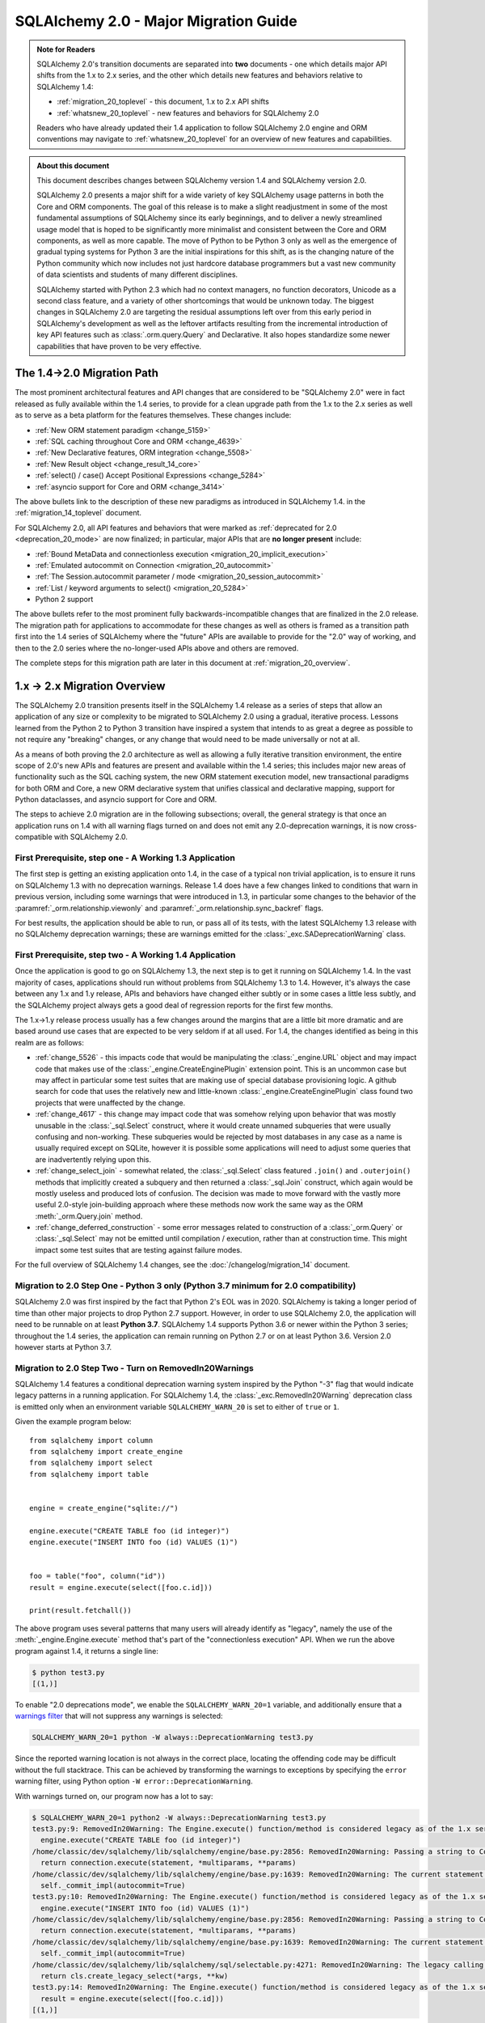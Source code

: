 .. _migration_20_toplevel:

======================================
SQLAlchemy 2.0 - Major Migration Guide
======================================

.. admonition:: Note for Readers

    SQLAlchemy 2.0's transition documents are separated into **two**
    documents - one which details major API shifts from the 1.x to 2.x
    series, and the other which details new features and behaviors relative
    to SQLAlchemy 1.4:

    * :ref:`migration_20_toplevel` - this document, 1.x to 2.x API shifts
    * :ref:`whatsnew_20_toplevel` - new features and behaviors for SQLAlchemy 2.0

    Readers who have already updated their 1.4 application to follow
    SQLAlchemy 2.0 engine and ORM conventions may navigate to
    :ref:`whatsnew_20_toplevel` for an overview of new features and
    capabilities.

.. admonition:: About this document

    This document describes changes between SQLAlchemy version 1.4
    and SQLAlchemy version 2.0.

    SQLAlchemy 2.0 presents a major shift for a wide variety of key
    SQLAlchemy usage patterns in both the Core and ORM components.   The goal
    of this release is to make a slight readjustment in some of the most
    fundamental assumptions of SQLAlchemy since its early beginnings, and to
    deliver a newly streamlined usage model that is hoped to be significantly
    more minimalist and consistent between the Core and ORM components, as well
    as more capable.   The move of Python to be Python 3 only as well as the
    emergence of gradual typing systems for Python 3 are the initial
    inspirations for this shift, as is the changing nature of the Python
    community which now includes not just hardcore database programmers but a
    vast new community of data scientists and students of many different
    disciplines.

    SQLAlchemy started with Python 2.3 which had no context managers, no
    function decorators, Unicode as a second class feature, and a variety of
    other shortcomings that would be unknown today.  The biggest changes in
    SQLAlchemy 2.0 are targeting the residual assumptions left over from this
    early period in SQLAlchemy's development as well as the leftover artifacts
    resulting from the incremental  introduction of key API features such as
    :class:`.orm.query.Query`  and Declarative. It also hopes standardize some
    newer capabilities that have proven to be very effective.

The 1.4->2.0 Migration Path
---------------------------

The most prominent architectural features and API changes that are considered
to be "SQLAlchemy 2.0" were in fact released as fully available within the 1.4
series, to provide for a clean upgrade path from the 1.x to the 2.x series
as well as to serve as a beta platform for the features themselves.  These
changes include:

* :ref:`New ORM statement paradigm <change_5159>`
* :ref:`SQL caching throughout Core and ORM <change_4639>`
* :ref:`New Declarative features, ORM integration <change_5508>`
* :ref:`New Result object <change_result_14_core>`
* :ref:`select() / case() Accept Positional Expressions <change_5284>`
* :ref:`asyncio support for Core and ORM <change_3414>`

The above bullets link to the description of these new paradigms as introduced
in SQLAlchemy 1.4. in the :ref:`migration_14_toplevel` document.

For SQLAlchemy 2.0, all API features and behaviors
that were marked as :ref:`deprecated for 2.0 <deprecation_20_mode>` are
now finalized; in particular, major APIs that are **no longer present**
include:

* :ref:`Bound MetaData and connectionless execution <migration_20_implicit_execution>`
* :ref:`Emulated autocommit on Connection <migration_20_autocommit>`
* :ref:`The Session.autocommit parameter / mode <migration_20_session_autocommit>`
* :ref:`List / keyword arguments to select() <migration_20_5284>`
* Python 2 support

The above bullets refer to the most prominent fully backwards-incompatible
changes that are finalized in the 2.0 release. The migration path for
applications to accommodate for these changes as well as others is framed as
a transition path first into the 1.4 series of SQLAlchemy where the "future"
APIs are available to provide for the "2.0" way of working, and then to the
2.0 series where the no-longer-used APIs above and others are removed.

The complete steps for this migration path are later in this document at
:ref:`migration_20_overview`.


.. _migration_20_overview:

1.x -> 2.x Migration Overview
-----------------------------

The SQLAlchemy 2.0 transition presents itself in the SQLAlchemy 1.4 release as
a series of steps that allow an application of any size or complexity to be
migrated to SQLAlchemy 2.0 using a gradual, iterative process.  Lessons learned
from the Python 2 to Python 3 transition have inspired a system that intends to
as great a degree as possible to not require any "breaking" changes, or any
change that would need to be made universally or not at all.

As a means of both proving the 2.0 architecture as well as allowing a fully
iterative transition environment, the entire scope of 2.0's new APIs and
features are present and available within the 1.4 series; this includes
major new areas of functionality such as the SQL caching system, the new ORM
statement execution model, new transactional paradigms for both ORM and Core, a
new ORM declarative system that unifies classical and declarative mapping,
support for Python dataclasses, and asyncio support for Core and ORM.

The steps to achieve 2.0 migration are in the following subsections; overall,
the general strategy is that once an application runs on 1.4 with all
warning flags turned on and does not emit any 2.0-deprecation warnings, it is
now cross-compatible with SQLAlchemy 2.0.


First Prerequisite, step one - A Working 1.3 Application
~~~~~~~~~~~~~~~~~~~~~~~~~~~~~~~~~~~~~~~~~~~~~~~~~~~~~~~~~

The first step is getting an existing application onto 1.4, in the case of
a typical non trivial application, is to ensure it runs on SQLAlchemy 1.3 with
no deprecation warnings.   Release 1.4 does have a few changes linked to
conditions that warn in previous version, including some warnings that were
introduced in 1.3, in particular some changes to the behavior of the
:paramref:`_orm.relationship.viewonly` and
:paramref:`_orm.relationship.sync_backref` flags.

For best results, the application should be able to run, or pass all of its
tests, with the latest SQLAlchemy 1.3 release with no SQLAlchemy deprecation
warnings; these are warnings emitted for the :class:`_exc.SADeprecationWarning`
class.

First Prerequisite, step two - A Working 1.4 Application
~~~~~~~~~~~~~~~~~~~~~~~~~~~~~~~~~~~~~~~~~~~~~~~~~~~~~~~~

Once the application is good to go on SQLAlchemy 1.3, the next step is to get
it running on SQLAlchemy 1.4.  In the vast majority of cases, applications
should run without problems from SQLAlchemy 1.3 to 1.4.   However, it's always
the case between any 1.x and 1.y release, APIs and behaviors have changed
either subtly or in some cases a little less subtly, and the SQLAlchemy
project always gets a good deal of regression reports for the first few
months.

The 1.x->1.y release process usually has a few changes around the margins
that are a little bit more dramatic and are based around use cases that are
expected to be very seldom if at all used.   For 1.4, the changes identified
as being in this realm are as follows:

* :ref:`change_5526` - this impacts code that would be manipulating the
  :class:`_engine.URL` object and may impact code that makes use of the
  :class:`_engine.CreateEnginePlugin` extension point.   This is an uncommon
  case but may affect in particular some test suites that are making use of
  special database provisioning logic.   A github search for code that uses
  the relatively new and little-known :class:`_engine.CreateEnginePlugin`
  class found two projects that were unaffected by the change.

* :ref:`change_4617` - this change may impact code that was somehow relying
  upon behavior that was mostly unusable in the :class:`_sql.Select` construct,
  where it would create unnamed subqueries that were usually confusing and
  non-working.  These subqueries would be rejected by most databases in any
  case as a name is usually required except on SQLite, however it is possible
  some applications will need to adjust some queries that are inadvertently
  relying upon this.

* :ref:`change_select_join` - somewhat related, the :class:`_sql.Select` class
  featured ``.join()`` and ``.outerjoin()`` methods that implicitly created a
  subquery and then returned a :class:`_sql.Join` construct, which again would
  be mostly useless and produced lots of confusion.  The decision was made to
  move forward with the vastly more useful 2.0-style join-building approach
  where these methods now work the same way as the ORM :meth:`_orm.Query.join`
  method.

* :ref:`change_deferred_construction` - some error messages related to
  construction of a :class:`_orm.Query` or :class:`_sql.Select` may not be
  emitted until compilation / execution, rather than at construction time.
  This might impact some test suites that are testing against failure modes.

For the full overview of SQLAlchemy 1.4 changes, see the
:doc:`/changelog/migration_14` document.

Migration to 2.0 Step One - Python 3 only (Python 3.7 minimum for 2.0 compatibility)
~~~~~~~~~~~~~~~~~~~~~~~~~~~~~~~~~~~~~~~~~~~~~~~~~~~~~~~~~~~~~~~~~~~~~~~~~~~~~~~~~~~~

SQLAlchemy 2.0 was first inspired by the fact that Python 2's EOL was in 2020.
SQLAlchemy is taking a longer period of time than other major projects to drop
Python 2.7 support. However, in order to use SQLAlchemy 2.0, the application
will need to be runnable on at least **Python 3.7**. SQLAlchemy 1.4 supports
Python 3.6 or newer within the Python 3 series; throughout the 1.4 series, the
application can remain running on Python 2.7 or on at least Python 3.6. Version
2.0 however starts at Python 3.7.

.. _migration_20_deprecations_mode:

Migration to 2.0 Step Two - Turn on RemovedIn20Warnings
~~~~~~~~~~~~~~~~~~~~~~~~~~~~~~~~~~~~~~~~~~~~~~~~~~~~~~~

SQLAlchemy 1.4 features a conditional deprecation warning system inspired
by the Python "-3" flag that would indicate legacy patterns in a running
application.   For SQLAlchemy 1.4, the :class:`_exc.RemovedIn20Warning`
deprecation class is emitted only when an environment variable
``SQLALCHEMY_WARN_20`` is set to either of ``true`` or ``1``.

Given the example program below::

    from sqlalchemy import column
    from sqlalchemy import create_engine
    from sqlalchemy import select
    from sqlalchemy import table


    engine = create_engine("sqlite://")

    engine.execute("CREATE TABLE foo (id integer)")
    engine.execute("INSERT INTO foo (id) VALUES (1)")


    foo = table("foo", column("id"))
    result = engine.execute(select([foo.c.id]))

    print(result.fetchall())

The above program uses several patterns that many users will already identify
as "legacy", namely the use of the :meth:`_engine.Engine.execute` method
that's part of the "connectionless execution" API.  When we run the above
program against 1.4, it returns a single line:

.. sourcecode:: text

  $ python test3.py
  [(1,)]

To enable "2.0 deprecations mode", we enable the ``SQLALCHEMY_WARN_20=1``
variable, and additionally ensure that a `warnings filter`_ that will not
suppress any warnings is selected:

.. sourcecode:: text

    SQLALCHEMY_WARN_20=1 python -W always::DeprecationWarning test3.py

Since the reported warning location is not always in the correct place, locating
the offending code may be difficult without the full stacktrace. This can be achieved
by transforming the warnings to exceptions by specifying the ``error`` warning filter,
using Python option ``-W error::DeprecationWarning``.

.. _warnings filter: https://docs.python.org/3/library/warnings.html#the-warnings-filter

With warnings turned on, our program now has a lot to say:

.. sourcecode:: text

  $ SQLALCHEMY_WARN_20=1 python2 -W always::DeprecationWarning test3.py
  test3.py:9: RemovedIn20Warning: The Engine.execute() function/method is considered legacy as of the 1.x series of SQLAlchemy and will be removed in 2.0. All statement execution in SQLAlchemy 2.0 is performed by the Connection.execute() method of Connection, or in the ORM by the Session.execute() method of Session. (Background on SQLAlchemy 2.0 at: https://sqlalche.me/e/b8d9) (Background on SQLAlchemy 2.0 at: https://sqlalche.me/e/b8d9)
    engine.execute("CREATE TABLE foo (id integer)")
  /home/classic/dev/sqlalchemy/lib/sqlalchemy/engine/base.py:2856: RemovedIn20Warning: Passing a string to Connection.execute() is deprecated and will be removed in version 2.0.  Use the text() construct, or the Connection.exec_driver_sql() method to invoke a driver-level SQL string. (Background on SQLAlchemy 2.0 at: https://sqlalche.me/e/b8d9)
    return connection.execute(statement, *multiparams, **params)
  /home/classic/dev/sqlalchemy/lib/sqlalchemy/engine/base.py:1639: RemovedIn20Warning: The current statement is being autocommitted using implicit autocommit.Implicit autocommit will be removed in SQLAlchemy 2.0.   Use the .begin() method of Engine or Connection in order to use an explicit transaction for DML and DDL statements. (Background on SQLAlchemy 2.0 at: https://sqlalche.me/e/b8d9)
    self._commit_impl(autocommit=True)
  test3.py:10: RemovedIn20Warning: The Engine.execute() function/method is considered legacy as of the 1.x series of SQLAlchemy and will be removed in 2.0. All statement execution in SQLAlchemy 2.0 is performed by the Connection.execute() method of Connection, or in the ORM by the Session.execute() method of Session. (Background on SQLAlchemy 2.0 at: https://sqlalche.me/e/b8d9) (Background on SQLAlchemy 2.0 at: https://sqlalche.me/e/b8d9)
    engine.execute("INSERT INTO foo (id) VALUES (1)")
  /home/classic/dev/sqlalchemy/lib/sqlalchemy/engine/base.py:2856: RemovedIn20Warning: Passing a string to Connection.execute() is deprecated and will be removed in version 2.0.  Use the text() construct, or the Connection.exec_driver_sql() method to invoke a driver-level SQL string. (Background on SQLAlchemy 2.0 at: https://sqlalche.me/e/b8d9)
    return connection.execute(statement, *multiparams, **params)
  /home/classic/dev/sqlalchemy/lib/sqlalchemy/engine/base.py:1639: RemovedIn20Warning: The current statement is being autocommitted using implicit autocommit.Implicit autocommit will be removed in SQLAlchemy 2.0.   Use the .begin() method of Engine or Connection in order to use an explicit transaction for DML and DDL statements. (Background on SQLAlchemy 2.0 at: https://sqlalche.me/e/b8d9)
    self._commit_impl(autocommit=True)
  /home/classic/dev/sqlalchemy/lib/sqlalchemy/sql/selectable.py:4271: RemovedIn20Warning: The legacy calling style of select() is deprecated and will be removed in SQLAlchemy 2.0.  Please use the new calling style described at select(). (Background on SQLAlchemy 2.0 at: https://sqlalche.me/e/b8d9) (Background on SQLAlchemy 2.0 at: https://sqlalche.me/e/b8d9)
    return cls.create_legacy_select(*args, **kw)
  test3.py:14: RemovedIn20Warning: The Engine.execute() function/method is considered legacy as of the 1.x series of SQLAlchemy and will be removed in 2.0. All statement execution in SQLAlchemy 2.0 is performed by the Connection.execute() method of Connection, or in the ORM by the Session.execute() method of Session. (Background on SQLAlchemy 2.0 at: https://sqlalche.me/e/b8d9) (Background on SQLAlchemy 2.0 at: https://sqlalche.me/e/b8d9)
    result = engine.execute(select([foo.c.id]))
  [(1,)]

With the above guidance, we can migrate our program to use 2.0 styles, and
as a bonus our program is much clearer::

    from sqlalchemy import column
    from sqlalchemy import create_engine
    from sqlalchemy import select
    from sqlalchemy import table
    from sqlalchemy import text


    engine = create_engine("sqlite://")

    # don't rely on autocommit for DML and DDL
    with engine.begin() as connection:
        # use connection.execute(), not engine.execute()
        # use the text() construct to execute textual SQL
        connection.execute(text("CREATE TABLE foo (id integer)"))
        connection.execute(text("INSERT INTO foo (id) VALUES (1)"))


    foo = table("foo", column("id"))

    with engine.connect() as connection:
        # use connection.execute(), not engine.execute()
        # select() now accepts column / table expressions positionally
        result = connection.execute(select(foo.c.id))

    print(result.fetchall())

The goal of "2.0 deprecations mode" is that a program which runs with no
:class:`_exc.RemovedIn20Warning` warnings with "2.0 deprecations mode" turned
on is then ready to run in SQLAlchemy 2.0.


Migration to 2.0 Step Three - Resolve all RemovedIn20Warnings
~~~~~~~~~~~~~~~~~~~~~~~~~~~~~~~~~~~~~~~~~~~~~~~~~~~~~~~~~~~~~~

Code can be developed iteratively to resolve these warnings.  Within
the SQLAlchemy project itself, the approach taken is as follows:

1. enable the ``SQLALCHEMY_WARN_20=1`` environment variable in the test suite,
   for SQLAlchemy this is in the tox.ini file

2. Within the setup for the test suite, set up a series of warnings filters
   that will select for particular subsets of warnings to either raise an
   exception, or to be ignored (or logged).   Work with just one subgroup of warnings
   at a time.  Below, a warnings filter is configured for an application where
   the change to the Core level ``.execute()`` calls will be needed in order
   for all tests to pass, but all other 2.0-style warnings will be suppressed:

   .. sourcecode::

        import warnings
        from sqlalchemy import exc

        # for warnings not included in regex-based filter below, just log
        warnings.filterwarnings("always", category=exc.RemovedIn20Warning)

        # for warnings related to execute() / scalar(), raise
        for msg in [
            r"The (?:Executable|Engine)\.(?:execute|scalar)\(\) function",
            r"The current statement is being autocommitted using implicit autocommit,",
            r"The connection.execute\(\) method in SQLAlchemy 2.0 will accept "
            "parameters as a single dictionary or a single sequence of "
            "dictionaries only.",
            r"The Connection.connect\(\) function/method is considered legacy",
            r".*DefaultGenerator.execute\(\)",
        ]:
            warnings.filterwarnings(
                "error",
                message=msg,
                category=exc.RemovedIn20Warning,
            )

3. As each sub-category of warnings are resolved in the application, new
   warnings that are caught by the "always" filter can be added to the list
   of "errors" to be resolved.

4. Once no more warnings are emitted, the filter can be removed.

Migration to 2.0 Step Four - Use the ``future`` flag on Engine
~~~~~~~~~~~~~~~~~~~~~~~~~~~~~~~~~~~~~~~~~~~~~~~~~~~~~~~~~~~~~~

The :class:`_engine.Engine` object features an updated
transaction-level API in version 2.0.  In 1.4, this new API is available
by passing the flag ``future=True`` to the :func:`_sa.create_engine`
function.

When the :paramref:`_sa.create_engine.future` flag is used, the :class:`_engine.Engine`
and :class:`_engine.Connection` objects support the 2.0 API fully and not at all
any legacy features, including the new argument format for :meth:`_engine.Connection.execute`,
the removal of "implicit autocommit", string statements require the
:func:`_sql.text` construct unless the :meth:`_engine.Connection.exec_driver_sql`
method is used, and connectionless execution from the :class:`_engine.Engine`
is removed.

If all :class:`_exc.RemovedIn20Warning` warnings have been resolved regarding
use of the :class:`_engine.Engine` and :class:`_engine.Connection`, then the
:paramref:`_sa.create_engine.future` flag may be enabled and there should be
no errors raised.

The new engine is described at :class:`_engine.Engine` which delivers a new
:class:`_engine.Connection` object.    In addition to the above changes, the,
:class:`_engine.Connection` object features
:meth:`_engine.Connection.commit` and
:meth:`_engine.Connection.rollback` methods, to support the new
"commit-as-you-go" mode of operation::


    from sqlalchemy import create_engine

    engine = create_engine("postgresql+psycopg2:///")

    with engine.connect() as conn:
        conn.execute(text("insert into table (x) values (:some_x)"), {"some_x": 10})

        conn.commit()  # commit as you go

Migration to 2.0 Step Five - Use the ``future`` flag on Session
~~~~~~~~~~~~~~~~~~~~~~~~~~~~~~~~~~~~~~~~~~~~~~~~~~~~~~~~~~~~~~~

The :class:`_orm.Session` object also features an updated transaction/connection
level API in version 2.0.  This API is available in 1.4 using the
:paramref:`_orm.Session.future` flag on :class:`_orm.Session` or on
:class:`_orm.sessionmaker`.

The :class:`_orm.Session` object supports "future" mode in place, and involves
these changes:

1. The :class:`_orm.Session` no longer supports "bound metadata" when it
   resolves the engine to be used for connectivity.   This means that an
   :class:`_engine.Engine` object **must** be passed to the constructor (this
   may be either a legacy or future style object).

2. The :paramref:`_orm.Session.begin.subtransactions` flag is no longer
   supported.

3. The :meth:`_orm.Session.commit` method always emits a COMMIT to the database,
   rather than attempting to reconcile "subtransactions".

4. The :meth:`_orm.Session.rollback` method always rolls back the full
   stack of transactions at once, rather than attempting to keep
   "subtransactions" in place.


The :class:`_orm.Session` also supports more flexible creational patterns
in 1.4 which are now closely matched to the patterns used by the
:class:`_engine.Connection` object.   Highlights include that the
:class:`_orm.Session` may be used as a context manager::

    from sqlalchemy.orm import Session

    with Session(engine) as session:
        session.add(MyObject())
        session.commit()

In addition, the :class:`_orm.sessionmaker` object supports a
:meth:`_orm.sessionmaker.begin` context manager that will create a
:class:`_orm.Session` and begin /commit a transaction in one block::

    from sqlalchemy.orm import sessionmaker

    Session = sessionmaker(engine)

    with Session.begin() as session:
        session.add(MyObject())

See the section :ref:`orm_session_vs_engine` for a comparison of
:class:`_orm.Session` creational patterns compared to those of
:class:`_engine.Connection`.

Once the application passes all tests/ runs with ``SQLALCHEMY_WARN_20=1``
and all ``exc.RemovedIn20Warning`` occurrences set to raise an error,
**the application is ready!**.

The sections that follow will detail the specific changes to make for all
major API modifications.

.. _migration_20_step_six:

Migration to 2.0 Step Six - Add ``__allow_unmapped__`` to explicitly typed ORM models
~~~~~~~~~~~~~~~~~~~~~~~~~~~~~~~~~~~~~~~~~~~~~~~~~~~~~~~~~~~~~~~~~~~~~~~~~~~~~~~~~~~~~

SQLAlchemy 2.0 has new support for runtime interpretation of :pep:`484` typing annotations
on ORM models.   A requirement of these annotations is that they must make use
of the :class:`_orm.Mapped` generic container.  Annotations which don't use
:class:`_orm.Mapped` which link to constructs such as :func:`_orm.relationship`
will raise errors in Python, as they suggest mis-configurations.

SQLAlchemy applications that use the :ref:`Mypy plugin <mypy_toplevel>` with
explicit annotations that don't use :class:`_orm.Mapped` in their annotations
are subject to these errors, as would occur in the example below::

    Base = declarative_base()


    class Foo(Base):
        __tablename__ = "foo"

        id: int = Column(Integer, primary_key=True)

        # will raise
        bars: list["Bar"] = relationship("Bar", back_populates="foo")


    class Bar(Base):
        __tablename__ = "bar"

        id: int = Column(Integer, primary_key=True)
        foo_id = Column(ForeignKey("foo.id"))

        # will raise
        foo: Foo = relationship(Foo, back_populates="bars", cascade="all")

Above, the ``Foo.bars`` and ``Bar.foo`` :func:`_orm.relationship` declarations
will raise an error at class construction time because they don't use
:class:`_orm.Mapped` (by contrast, the annotations that use
:class:`_schema.Column` are ignored by 2.0, as these are able to be
recognized as a legacy configuration style). To allow all annotations that
don't use :class:`_orm.Mapped` to pass without error,
the ``__allow_unmapped__`` attribute may be used on the class or any
subclasses, which will cause the annotations in these cases to be
ignored completely by the new Declarative system.

.. note:: The ``__allow_unmapped__`` directive applies **only** to the
   *runtime* behavior of the ORM.  It does not affect the behavior of
   Mypy, and the above mapping as written still requires that the Mypy
   plugin be installed.   For fully 2.0 style ORM models that will type
   correctly under Mypy *without* a plugin, follow the migration steps
   at :ref:`whatsnew_20_orm_typing_migration`.

The example below illustrates the application of ``__allow_unmapped__``
to the Declarative ``Base`` class, where it will take effect for all classes
that descend from ``Base``::

    # qualify the base with __allow_unmapped__.  Can also be
    # applied to classes directly if preferred
    class Base:
        __allow_unmapped__ = True


    Base = declarative_base(cls=Base)

    # existing mapping proceeds, Declarative will ignore any annotations
    # which don't include ``Mapped[]``
    class Foo(Base):
        __tablename__ = "foo"

        id: int = Column(Integer, primary_key=True)

        bars: list["Bar"] = relationship("Bar", back_populates="foo")


    class Bar(Base):
        __tablename__ = "bar"

        id: int = Column(Integer, primary_key=True)
        foo_id = Column(ForeignKey("foo.id"))

        foo: Foo = relationship(Foo, back_populates="bars", cascade="all")

.. versionchanged:: 2.0.0beta3 - improved the ``__allow_unmapped__``
   attribute support to allow for 1.4-style explicit annotated relationships
   that don't use :class:`_orm.Mapped` to remain usable.


2.0 Migration - Core Connection / Transaction
---------------------------------------------


.. _migration_20_autocommit:

Library-level (but not driver level) "Autocommit" removed from both Core and ORM
~~~~~~~~~~~~~~~~~~~~~~~~~~~~~~~~~~~~~~~~~~~~~~~~~~~~~~~~~~~~~~~~~~~~~~~~~~~~~~~~

**Synopsis**

In SQLAlchemy 1.x, the following statements will automatically commit
the underlying DBAPI transaction, but in SQLAlchemy
2.0 this will not occur::

    conn = engine.connect()

    # won't autocommit in 2.0
    conn.execute(some_table.insert().values(foo="bar"))

Nor will this autocommit::

    conn = engine.connect()

    # won't autocommit in 2.0
    conn.execute(text("INSERT INTO table (foo) VALUES ('bar')"))

The common workaround for custom DML that requires commit, the "autocommit"
execution option, will be removed::


    conn = engine.connect()

    # won't autocommit in 2.0
    conn.execute(text("EXEC my_procedural_thing()").execution_options(autocommit=True))

**Migration to 2.0**

The method that is cross-compatible with :term:`1.x style` and :term:`2.0
style` execution is to make use of the :meth:`_engine.Connection.begin` method,
or the :meth:`_engine.Engine.begin` context manager::

    with engine.begin() as conn:
        conn.execute(some_table.insert().values(foo="bar"))
        conn.execute(some_other_table.insert().values(bat="hoho"))

    with engine.connect() as conn:
        with conn.begin():
            conn.execute(some_table.insert().values(foo="bar"))
            conn.execute(some_other_table.insert().values(bat="hoho"))

    with engine.begin() as conn:
        conn.execute(text("EXEC my_procedural_thing()"))

When using :term:`2.0 style` with the :paramref:`_sa.create_engine.future`
flag, "commit as you go" style may also be used, as the
:class:`_engine.Connection` features **autobegin** behavior, which takes place
when a statement is first invoked in the absence of an explicit call to
:meth:`_engine.Connection.begin`::

    with engine.connect() as conn:
        conn.execute(some_table.insert().values(foo="bar"))
        conn.execute(some_other_table.insert().values(bat="hoho"))

        conn.commit()

When :ref:`2.0 deprecations mode <migration_20_deprecations_mode>` is enabled,
a warning will emit when the deprecated "autocommit" feature takes place,
indicating those places where an explicit transaction should be noted.


**Discussion**

SQLAlchemy's first releases were at odds with the spirit of the Python DBAPI
(:pep:`249`) in that it tried to hide :pep:`249`'s emphasis on "implicit begin"
and "explicit commit" of transactions.    Fifteen years later we now see this
was essentially a mistake, as SQLAlchemy's many patterns that attempt to "hide"
the presence of a transaction make for a more complex API which works
inconsistently and is extremely confusing to especially those users who are new
to relational databases and ACID transactions in general.   SQLAlchemy 2.0 will
do away with all attempts to implicitly commit transactions, and usage patterns
will always require that the user demarcate the "beginning" and the "end" of a
transaction in some way, in the same way as reading or writing to a file in
Python has a "beginning" and an "end".

In the case of autocommit for a pure textual statement, there is actually a
regular expression that parses every statement in order to detect autocommit!
Not surprisingly, this regex is continuously failing to accommodate for various
kinds of statements and  stored procedures that imply a "write" to the
database, leading to ongoing confusion as some statements produce results in
the database and others don't.  By preventing the user from being aware of the
transactional concept, we get a lot of bug reports on this one because users
don't understand that databases always use a transaction, whether or not some
layer is autocommitting it.

SQLAlchemy 2.0 will require that all database actions at every level be
explicit as to how the transaction should be used.    For the vast majority
of Core use cases, it's the pattern that is already recommended::

    with engine.begin() as conn:
        conn.execute(some_table.insert().values(foo="bar"))

For "commit as you go, or rollback instead" usage, which resembles how the
:class:`_orm.Session` is normally used today, the "future" version of
:class:`_engine.Connection`, which is the one that is returned from an
:class:`_engine.Engine` that was created using the
:paramref:`_sa.create_engine.future` flag, includes new
:meth:`_engine.Connection.commit` and :meth:`_engine.Connection.rollback`
methods, which act upon a transaction that is now begun automatically when
a statement is first invoked::

    # 1.4 / 2.0 code

    from sqlalchemy import create_engine

    engine = create_engine(..., future=True)

    with engine.connect() as conn:
        conn.execute(some_table.insert().values(foo="bar"))
        conn.commit()

        conn.execute(text("some other SQL"))
        conn.rollback()

Above, the ``engine.connect()`` method will return a :class:`_engine.Connection` that
features **autobegin**, meaning the ``begin()`` event is emitted when the
execute method is first used (note however that there is no actual "BEGIN" in
the Python DBAPI).  "autobegin" is a new pattern in SQLAlchemy 1.4 that
is featured both by :class:`_engine.Connection` as well as the ORM
:class:`_orm.Session` object; autobegin allows that the :meth:`_engine.Connection.begin`
method may be called explicitly when the object is first acquired, for schemes
that wish to demarcate the beginning of the transaction, but if the method
is not called, then it occurs implicitly when work is first done on the object.

The removal of "autocommit" is closely related to the removal of
"connectionless" execution discussed at :ref:`migration_20_implicit_execution`.
All of these legacy patterns built up from the fact that Python did not have
context managers or decorators when SQLAlchemy was first created, so there were
no convenient idiomatic patterns for demarcating the use of a resource.

Driver-level autocommit remains available
^^^^^^^^^^^^^^^^^^^^^^^^^^^^^^^^^^^^^^^^^

True "autocommit" behavior is now widely available with most DBAPI
implementations, and is supported by SQLAlchemy via the
:paramref:`_engine.Connection.execution_options.isolation_level` parameter as
discussed at :ref:`dbapi_autocommit`.  True autocommit is treated as an "isolation level"
so that the structure of application code does not change when autocommit is
used; the :meth:`_engine.Connection.begin` context manager as well as
methods like :meth:`_engine.Connection.commit` may still be used, they are
simply no-ops at the database driver level when DBAPI-level autocommit
is turned on.

.. _migration_20_implicit_execution:

"Implicit" and "Connectionless" execution, "bound metadata" removed
~~~~~~~~~~~~~~~~~~~~~~~~~~~~~~~~~~~~~~~~~~~~~~~~~~~~~~~~~~~~~~~~~~~~

**Synopsis**

The ability to associate an :class:`_engine.Engine` with a :class:`_schema.MetaData`
object, which then makes available a range of so-called "connectionless"
execution patterns, is removed::

    from sqlalchemy import MetaData

    metadata_obj = MetaData(bind=engine)  # no longer supported

    metadata_obj.create_all()  # requires Engine or Connection

    metadata_obj.reflect()  # requires Engine or Connection

    t = Table("t", metadata_obj, autoload=True)  # use autoload_with=engine

    result = engine.execute(t.select())  # no longer supported

    result = t.select().execute()  # no longer supported

**Migration to 2.0**

For schema level patterns, explicit use of an :class:`_engine.Engine`
or :class:`_engine.Connection` is required.   The :class:`_engine.Engine`
may still be used directly as the source of connectivity for a
:meth:`_schema.MetaData.create_all` operation or autoload operation.
For executing statements, only the :class:`_engine.Connection` object
has a :meth:`_engine.Connection.execute` method (in addition to
the ORM-level :meth:`_orm.Session.execute` method)::


    from sqlalchemy import MetaData

    metadata_obj = MetaData()

    # engine level:

    # create tables
    metadata_obj.create_all(engine)

    # reflect all tables
    metadata_obj.reflect(engine)

    # reflect individual table
    t = Table("t", metadata_obj, autoload_with=engine)


    # connection level:


    with engine.connect() as connection:
        # create tables, requires explicit begin and/or commit:
        with connection.begin():
            metadata_obj.create_all(connection)

        # reflect all tables
        metadata_obj.reflect(connection)

        # reflect individual table
        t = Table("t", metadata_obj, autoload_with=connection)

        # execute SQL statements
        result = conn.execute(t.select())

**Discussion**


The Core documentation has already standardized on the desired pattern here,
so it is likely that most modern applications would not have to change
much in any case, however there are likely many applications that still
rely upon ``engine.execute()`` calls that will need to be adjusted.

"Connectionless" execution refers to the still fairly popular pattern of
invoking ``.execute()`` from the :class:`_engine.Engine`::

  result = engine.execute(some_statement)

The above operation implicitly procures a :class:`_engine.Connection` object,
and runs the ``.execute()`` method on it.  While this appears to be a simple
convenience feature, it has been shown to give rise to several issues:

* Programs that feature extended strings of ``engine.execute()`` calls have
  become prevalent, overusing a feature that was intended to be seldom used and
  leading to inefficient non-transactional applications.  New users are
  confused as to the difference between ``engine.execute()`` and
  ``connection.execute()`` and the nuance between these two approaches is
  often not understood.

* The feature relies upon the "application level autocommit" feature in order
  to make sense, which itself is also being removed as it is also
  :ref:`inefficient and misleading <migration_20_autocommit>`.

* In order to handle result sets, ``Engine.execute`` returns a result object
  with unconsumed cursor results.  This cursor result necessarily still links
  to the DBAPI connection which remains in an open transaction, all of which is
  released once the result set has fully consumed the rows waiting within the
  cursor.   This means that ``Engine.execute`` does not actually close out the
  connection resources that it claims to be managing when the call is complete.
  SQLAlchemy's "autoclose" behavior is well-tuned enough that users don't
  generally report any negative effects from this system, however it remains
  an overly implicit and inefficient system left over from SQLAlchemy's
  earliest releases.

The removal of "connectionless" execution then leads to the removal of
an even more legacy pattern, that of "implicit, connectionless" execution::

  result = some_statement.execute()

The above pattern has all the issues of "connectionless" execution, plus it
relies upon the "bound metadata" pattern, which SQLAlchemy has tried to
de-emphasize for many years.   This was SQLAlchemy's very first advertised
usage model in version 0.1, which became obsolete almost immediately when
the :class:`_engine.Connection` object was introduced and later Python
context managers provided a better pattern for using resources within a
fixed scope.

With implicit execution removed, "bound metadata" itself also no longer has
a purpose within this system.   In modern use "bound metadata" tends to still
be somewhat convenient for working within :meth:`_schema.MetaData.create_all`
calls as well as with :class:`_orm.Session` objects, however having these
functions receive an :class:`_engine.Engine` explicitly provides for clearer
application design.

Many Choices becomes One Choice
^^^^^^^^^^^^^^^^^^^^^^^^^^^^^^^

Overall, the above executional patterns were introduced in SQLAlchemy's
very first 0.1 release before the :class:`_engine.Connection` object even existed.
After many years of de-emphasizing these patterns, "implicit, connectionless"
execution and "bound metadata" are no longer as widely used so in 2.0 we seek
to finally reduce the number of choices for how to execute a statement in
Core from "many choices"::

    # many choices

    # bound metadata?
    metadata_obj = MetaData(engine)

    # or not?
    metadata_obj = MetaData()

    # execute from engine?
    result = engine.execute(stmt)

    # or execute the statement itself (but only if you did
    # "bound metadata" above, which means you can't get rid of "bound" if any
    # part of your program uses this form)
    result = stmt.execute()

    # execute from connection, but it autocommits?
    conn = engine.connect()
    conn.execute(stmt)

    # execute from connection, but autocommit isn't working, so use the special
    # option?
    conn.execution_options(autocommit=True).execute(stmt)

    # or on the statement ?!
    conn.execute(stmt.execution_options(autocommit=True))

    # or execute from connection, and we use explicit transaction?
    with conn.begin():
        conn.execute(stmt)

to "one choice", where by "one choice" we mean "explicit connection with
explicit transaction"; there are still a few ways to demarcate
transaction blocks depending on need.  The "one choice" is to procure a
:class:`_engine.Connection` and then to explicitly demarcate the transaction,
in the case that the operation is a write operation::

    # one choice - work with explicit connection, explicit transaction
    # (there remain a few variants on how to demarcate the transaction)

    # "begin once" - one transaction only per checkout
    with engine.begin() as conn:
        result = conn.execute(stmt)

    # "commit as you go" - zero or more commits per checkout
    with engine.connect() as conn:
        result = conn.execute(stmt)
        conn.commit()

    # "commit as you go" but with a transaction block instead of autobegin
    with engine.connect() as conn:
        with conn.begin():
            result = conn.execute(stmt)

execute() method more strict, execution options are more prominent
~~~~~~~~~~~~~~~~~~~~~~~~~~~~~~~~~~~~~~~~~~~~~~~~~~~~~~~~~~~~~~~~~~~~~~~~~~~~~~~

**Synopsis**

The argument patterns that may be used with the :meth:`_engine.Connection`
execute method in SQLAlchemy 2.0 are highly simplified, removing many previously
available argument patterns.  The new API in the 1.4 series is described at
:meth:`_engine.Connection`. The examples below illustrate the patterns that
require modification::


    connection = engine.connect()

    # direct string SQL not supported; use text() or exec_driver_sql() method
    result = connection.execute("select * from table")

    # positional parameters no longer supported, only named
    # unless using exec_driver_sql()
    result = connection.execute(table.insert(), ("x", "y", "z"))

    # **kwargs no longer accepted, pass a single dictionary
    result = connection.execute(table.insert(), x=10, y=5)

    # multiple *args no longer accepted, pass a list
    result = connection.execute(
        table.insert(), {"x": 10, "y": 5}, {"x": 15, "y": 12}, {"x": 9, "y": 8}
    )

**Migration to 2.0**

The new :meth:`_engine.Connection.execute` method now accepts a subset of the
argument styles that are accepted by the 1.x :meth:`_engine.Connection.execute`
method, so the following code is cross-compatible between 1.x and 2.0::


    connection = engine.connect()

    from sqlalchemy import text

    result = connection.execute(text("select * from table"))

    # pass a single dictionary for single statement execution
    result = connection.execute(table.insert(), {"x": 10, "y": 5})

    # pass a list of dictionaries for executemany
    result = connection.execute(
        table.insert(), [{"x": 10, "y": 5}, {"x": 15, "y": 12}, {"x": 9, "y": 8}]
    )

**Discussion**

The use of ``*args`` and ``**kwargs`` has been removed both to remove the
complexity of guessing what kind of arguments were passed to the method, as
well as to make room for other options, namely the
:paramref:`_engine.Connection.execute.execution_options` dictionary that is now
available to provide options on a per statement basis. The method is also
modified so that its use pattern matches that of the
:meth:`_orm.Session.execute` method, which is a much more prominent API in 2.0
style.

The removal of direct string SQL is to resolve an inconsistency between
:meth:`_engine.Connection.execute` and :meth:`_orm.Session.execute`,
where in the former case the string is passed to the driver raw, and in the
latter case it is first converted to a :func:`_sql.text` construct.  By
allowing only :func:`_sql.text` this also limits the accepted parameter
format to "named" and not "positional".  Finally, the string SQL use case
is becoming more subject to scrutiny from a security perspective, and
the :func:`_sql.text` construct has come to represent an explicit boundary
into the textual SQL realm where attention to untrusted user input must be
given.


.. _migration_20_result_rows:

Result rows act like named tuples
~~~~~~~~~~~~~~~~~~~~~~~~~~~~~~~~~

**Synopsis**

Version 1.4 introduces an :ref:`all new Result object <change_result_14_core>`
that in turn returns :class:`_engine.Row` objects, which behave like named
tuples when using "future" mode::

    engine = create_engine(..., future=True)  # using future mode

    with engine.connect() as conn:
        result = conn.execute(text("select x, y from table"))

        row = result.first()  # suppose the row is (1, 2)

        "x" in row  # evaluates to False, in 1.x / future=False, this would be True

        1 in row  # evaluates to True, in 1.x / future=False, this would be False

**Migration to 2.0**

Application code or test suites that are testing for a particular key
being present in a row would need to test the ``row.keys()`` collection
instead.  This is however an unusual use case as a result row is typically
used by code that already knows what columns are present within it.

**Discussion**

Already part of 1.4, the previous ``KeyedTuple`` class that was used when
selecting rows from the :class:`_query.Query` object has been replaced by the
:class:`.Row` class, which is the base of the same :class:`.Row` that comes
back with Core statement results when using the
:paramref:`_sa.create_engine.future` flag with :class:`_engine.Engine` (when
the :paramref:`_sa.create_engine.future` flag is not set, Core result sets use
the ``LegacyRow`` subclass, which maintains backwards-compatible
behaviors for the ``__contains__()`` method; ORM exclusively uses the
:class:`.Row` class directly).

This :class:`.Row` behaves like a named tuple, in that it acts as a sequence
but also supports attribute name access, e.g. ``row.some_column``.  However,
it also provides the previous "mapping" behavior via the special attribute
``row._mapping``, which produces a Python mapping such that keyed access
such as ``row["some_column"]`` can be used.

In order to receive results as mappings up front, the ``mappings()`` modifier
on the result can be used::

    from sqlalchemy.future.orm import Session

    session = Session(some_engine)

    result = session.execute(stmt)
    for row in result.mappings():
        print("the user is: %s" % row["User"])

The :class:`.Row` class as used by the ORM also supports access via entity
or attribute::

    from sqlalchemy.future import select

    stmt = select(User, Address).join(User.addresses)

    for row in session.execute(stmt).mappings():
        print("the user is: %s  the address is: %s" % (row[User], row[Address]))

.. seealso::

    :ref:`change_4710_core`


2.0 Migration - Core Usage
-----------------------------

.. _migration_20_5284:

select() no longer accepts varied constructor arguments, columns are passed positionally
~~~~~~~~~~~~~~~~~~~~~~~~~~~~~~~~~~~~~~~~~~~~~~~~~~~~~~~~~~~~~~~~~~~~~~~~~~~~~~~~~~~~~~~~~

**synopsis**

The :func:`_sql.select` construct as well as the related method :meth:`_sql.FromClause.select`
will no longer accept keyword arguments to build up elements such as the
WHERE clause, FROM list and ORDER BY.   The list of columns may now be
sent positionally, rather than as a list.  Additionally, the :func:`_sql.case` construct
now accepts its WHEN criteria positionally, rather than as a list::

    # select_from / order_by keywords no longer supported
    stmt = select([1], select_from=table, order_by=table.c.id)

    # whereclause parameter no longer supported
    stmt = select([table.c.x], table.c.id == 5)

    # whereclause parameter no longer supported
    stmt = table.select(table.c.id == 5)

    # list emits a deprecation warning
    stmt = select([table.c.x, table.c.y])

    # list emits a deprecation warning
    case_clause = case(
        [(table.c.x == 5, "five"), (table.c.x == 7, "seven")],
        else_="neither five nor seven",
    )

**Migration to 2.0**

Only the "generative" style of :func:`_sql.select` will be supported.  The list
of columns / tables to SELECT from should be passed positionally.  The
:func:`_sql.select` construct in SQLAlchemy 1.4 accepts both the legacy
styles and the new styles using an auto-detection scheme, so the code below
is cross-compatible with 1.4 and 2.0::

    # use generative methods
    stmt = select(1).select_from(table).order_by(table.c.id)

    # use generative methods
    stmt = select(table).where(table.c.id == 5)

    # use generative methods
    stmt = table.select().where(table.c.id == 5)

    # pass columns clause expressions positionally
    stmt = select(table.c.x, table.c.y)

    # case conditions passed positionally
    case_clause = case(
        (table.c.x == 5, "five"), (table.c.x == 7, "seven"), else_="neither five nor seven"
    )

**Discussion**

SQLAlchemy has for many years developed a convention for SQL constructs
accepting an argument either as a list or as positional arguments.   This
convention states that **structural** elements, those that form the structure
of a SQL statement, should be passed **positionally**.   Conversely,
**data** elements, those that form the parameterized data of a SQL statement,
should be passed **as lists**.   For many years, the :func:`_sql.select`
construct could not participate in this convention smoothly because of the
very legacy calling pattern where the "WHERE" clause would be passed positionally.
SQLAlchemy 2.0 finally resolves this by changing the :func:`_sql.select` construct
to only accept the "generative" style that has for many years been the only
documented style in the Core tutorial.

Examples of "structural" vs. "data" elements are as follows::

    # table columns for CREATE TABLE - structural
    table = Table("table", metadata_obj, Column("x", Integer), Column("y", Integer))

    # columns in a SELECT statement - structural
    stmt = select(table.c.x, table.c.y)

    # literal elements in an IN clause - data
    stmt = stmt.where(table.c.y.in_([1, 2, 3]))

.. seealso::

    :ref:`change_5284`

    :ref:`error_c9ae`

insert/update/delete DML no longer accept keyword constructor arguments
~~~~~~~~~~~~~~~~~~~~~~~~~~~~~~~~~~~~~~~~~~~~~~~~~~~~~~~~~~~~~~~~~~~~~~~

**Synopsis**

In a similar way as to the previous change to :func:`_sql.select`, the
constructor arguments to :func:`_sql.insert`, :func:`_sql.update` and
:func:`_sql.delete` other than the table argument are essentially removed::

    # no longer supported
    stmt = insert(table, values={"x": 10, "y": 15}, inline=True)

    # no longer supported
    stmt = insert(table, values={"x": 10, "y": 15}, returning=[table.c.x])

    # no longer supported
    stmt = table.delete(table.c.x > 15)

    # no longer supported
    stmt = table.update(table.c.x < 15, preserve_parameter_order=True).values(
        [(table.c.y, 20), (table.c.x, table.c.y + 10)]
    )

**Migration to 2.0**

The following examples illustrate generative method use for the above
examples::

    # use generative methods, **kwargs OK for values()
    stmt = insert(table).values(x=10, y=15).inline()

    # use generative methods, dictionary also still  OK for values()
    stmt = insert(table).values({"x": 10, "y": 15}).returning(table.c.x)

    # use generative methods
    stmt = table.delete().where(table.c.x > 15)

    # use generative methods, ordered_values() replaces preserve_parameter_order
    stmt = (
        table.update()
        .where(
            table.c.x < 15,
        )
        .ordered_values((table.c.y, 20), (table.c.x, table.c.y + 10))
    )

**Discussion**

The API and internals is being simplified for the DML constructs in a similar
manner as that of the :func:`_sql.select` construct.



2.0 Migration - ORM Configuration
---------------------------------------------

Declarative becomes a first class API
~~~~~~~~~~~~~~~~~~~~~~~~~~~~~~~~~~~~~

**Synopsis**

The ``sqlalchemy.ext.declarative`` package is mostly, with some exceptions,
moved to the ``sqlalchemy.orm`` package.  The :func:`_orm.declarative_base`
and :func:`_orm.declared_attr` functions are present without any behavioral
changes.  A new super-implementation of :func:`_orm.declarative_base`
known as :class:`_orm.registry` now serves as the top-level ORM configurational
construct, which also provides for decorator-based declarative and new
support for classical mappings that integrate with the declarative registry.

**Migration to 2.0**

Change imports::

    from sqlalchemy.ext import declarative_base, declared_attr

To::

    from sqlalchemy.orm import declarative_base, declared_attr

**Discussion**

After ten years or so of popularity, the ``sqlalchemy.ext.declarative``
package is now integrated into the ``sqlalchemy.orm`` namespace, with the
exception of the declarative "extension" classes which remain as Declarative
extensions.   The change is detailed further in the 1.4 migration guide
at :ref:`change_5508`.


.. seealso::

  :ref:`orm_mapping_classes_toplevel` - all new unified documentation for
  Declarative, classical mapping, dataclasses, attrs, etc.


  :ref:`change_5508`


The original "mapper()" function now a core element of Declarative, renamed
~~~~~~~~~~~~~~~~~~~~~~~~~~~~~~~~~~~~~~~~~~~~~~~~~~~~~~~~~~~~~~~~~~~~~~~~~~~~

**Synopsis**

The ``sqlalchemy.orm.mapper()`` standalone function moves behind the scenes to
be invoked by higher level APIs. The new version of this function is the method
:meth:`_orm.registry.map_imperatively` taken from a :class:`_orm.registry`
object.

**Migration to 2.0**

Code that works with classical mappings should change imports and code from::

    from sqlalchemy.orm import mapper


    mapper(SomeClass, some_table, properties={"related": relationship(SomeRelatedClass)})

To work from a central :class:`_orm.registry` object::

    from sqlalchemy.orm import registry

    mapper_reg = registry()

    mapper_reg.map_imperatively(
        SomeClass, some_table, properties={"related": relationship(SomeRelatedClass)}
    )

The above :class:`_orm.registry` is also the source for declarative mappings,
and classical mappings now have access to this registry including string-based
configuration on :func:`_orm.relationship`::

    from sqlalchemy.orm import registry

    mapper_reg = registry()

    Base = mapper_reg.generate_base()


    class SomeRelatedClass(Base):
        __tablename__ = "related"

        # ...


    mapper_reg.map_imperatively(
        SomeClass,
        some_table,
        properties={
            "related": relationship(
                "SomeRelatedClass",
                primaryjoin="SomeRelatedClass.related_id == SomeClass.id",
            )
        },
    )

**Discussion**

By popular demand, "classical mapping" is staying around, however the new
form of it is based off of the :class:`_orm.registry` object and is available
as :meth:`_orm.registry.map_imperatively`.

In addition, the primary rationale used for "classical mapping" is that of
keeping the :class:`_schema.Table` setup distinct from the class.  Declarative
has always allowed this style using so-called
:ref:`hybrid declarative <orm_imperative_table_configuration>`. However, to
remove the base class requirement, a first class :ref:`decorator
<declarative_config_toplevel>` form has been added.

As yet another separate but related enhancement, support for :ref:`Python
dataclasses <orm_declarative_dataclasses>` is added as well to both
declarative decorator and classical mapping forms.

.. seealso::

  :ref:`orm_mapping_classes_toplevel` - all new unified documentation for
  Declarative, classical mapping, dataclasses, attrs, etc.

.. _migration_20_query_usage:

2.0 Migration - ORM Usage
---------------------------------------------

The biggest visible change in SQLAlchemy 2.0 is the use of
:meth:`_orm.Session.execute` in conjunction with :func:`_sql.select` to run ORM
queries, instead of using :meth:`_orm.Session.query`.  As mentioned elsewhere,
there is no plan to actually remove the :meth:`_orm.Session.query` API itself,
as it is now implemented by using the new API internally it will remain as a
legacy API, and both APIs can be used freely.

The table below provides an introduction to the general change in
calling form with links to documentation for each technique
presented.  The individual migration notes are in the embedded sections
following the table, and may include additional notes not summarized here.

.. format: off

.. container:: sliding-table

  .. list-table:: **Overview of Major ORM Querying Patterns**
    :header-rows: 1

    * - :term:`1.x style` form
      - :term:`2.0 style` form
      - See Also

    * - ::

          session.query(User).get(42)

      - ::

          session.get(User, 42)

      - :ref:`migration_20_get_to_session`

    * - ::

          session.query(User).all()

      - ::

          session.execute(
            select(User)
          ).scalars().all()

          # or

          session.scalars(
            select(User)
          ).all()

      - :ref:`migration_20_unify_select`

        :meth:`_orm.Session.scalars`
        :meth:`_engine.Result.scalars`

    * - ::

          session.query(User).\
            filter_by(name="some user").\
            one()

      - ::

          session.execute(
            select(User).
            filter_by(name="some user")
          ).scalar_one()

      - :ref:`migration_20_unify_select`

        :meth:`_engine.Result.scalar_one`

    * - ::

          session.query(User).\
            filter_by(name="some user").\
            first()

      - ::

          session.scalars(
            select(User).
            filter_by(name="some user").
            limit(1)
          ).first()

      - :ref:`migration_20_unify_select`

        :meth:`_engine.Result.first`

    * - ::

            session.query(User).options(
              joinedload(User.addresses)
            ).all()

      - ::

            session.scalars(
              select(User).
              options(
                joinedload(User.addresses)
              )
            ).unique().all()

      - :ref:`joinedload_not_uniqued`

    * - ::

          session.query(User).\
            join(Address).\
            filter(
              Address.email == "e@sa.us"
            ).\
            all()

      - ::

          session.execute(
            select(User).
            join(Address).
            where(
              Address.email == "e@sa.us"
            )
          ).scalars().all()

      - :ref:`migration_20_unify_select`

        :ref:`orm_queryguide_joins`

    * - ::

          session.query(User).\
            from_statement(
              text("select * from users")
            ).\
            all()

      - ::

          session.scalars(
            select(User).
            from_statement(
              text("select * from users")
            )
          ).all()

      - :ref:`orm_queryguide_selecting_text`

    * - ::

          session.query(User).\
            join(User.addresses).\
            options(
              contains_eager(User.addresses)
            ).\
            populate_existing().all()

      - ::

          session.execute(
            select(User)
            .join(User.addresses)
            .options(
              contains_eager(User.addresses)
            )
            .execution_options(
                populate_existing=True
            )
          ).scalars().all()

      -

          :ref:`orm_queryguide_execution_options`

          :ref:`orm_queryguide_populate_existing`

    *
      - ::

          session.query(User).\
            filter(User.name == "foo").\
            update(
              {"fullname": "Foo Bar"},
              synchronize_session="evaluate"
            )

      - ::

          session.execute(
            update(User)
            .where(User.name == "foo")
            .values(fullname="Foo Bar")
            .execution_options(
              synchronize_session="evaluate"
            )
          )

      - :ref:`orm_expression_update_delete`

    *
      - ::

          session.query(User).count()

      - ::

          session.scalar(
            select(func.count()).
            select_from(User)
          )
          session.scalar(
            select(func.count(User.id))
          )

      - :meth:`_orm.Session.scalar`

.. format: on

.. _migration_20_unify_select:

ORM Query Unified with Core Select
~~~~~~~~~~~~~~~~~~~~~~~~~~~~~~~~~~

**Synopsis**

The :class:`_orm.Query` object (as well as the :class:`_baked.BakedQuery` and
:class:`_horizontal.ShardedQuery` extensions) become long term legacy objects,
replaced by the direct usage of the :func:`_sql.select` construct in conjunction
with the :meth:`_orm.Session.execute` method.  Results
that are returned from :class:`_orm.Query` in the form of lists of objects
or tuples, or as scalar ORM objects are returned from :meth:`_orm.Session.execute`
uniformly as :class:`_engine.Result` objects, which feature an interface
consistent with that of Core execution.

Legacy code examples are illustrated below::

    session = Session(engine)

    # becomes legacy use case
    user = session.query(User).filter_by(name="some user").one()

    # becomes legacy use case
    user = session.query(User).filter_by(name="some user").first()

    # becomes legacy use case
    user = session.query(User).get(5)

    # becomes legacy use case
    for user in (
        session.query(User).join(User.addresses).filter(Address.email == "some@email.com")
    ):
        ...

    # becomes legacy use case
    users = session.query(User).options(joinedload(User.addresses)).order_by(User.id).all()

    # becomes legacy use case
    users = session.query(User).from_statement(text("select * from users")).all()

    # etc

**Migration to 2.0**

Because the vast majority of an ORM application is expected to make use of
:class:`_orm.Query` objects as well as that the :class:`_orm.Query` interface
being available does not impact the new interface, the object will stay
around in 2.0 but will no longer be part of documentation nor will it be
supported for the most part.  The :func:`_sql.select` construct now suits
both the Core and ORM use cases, which when invoked via the :meth:`_orm.Session.execute`
method will return ORM-oriented results, that is, ORM objects if that's what
was requested.

The :func:`_sql.Select` construct **adds many new methods** for
compatibility with :class:`_orm.Query`, including :meth:`_sql.Select.filter`
:meth:`_sql.Select.filter_by`, newly reworked :meth:`_sql.Select.join`
and :meth:`_sql.Select.outerjoin` methods, :meth:`_sql.Select.options`,
etc.    Other more supplemental methods of :class:`_orm.Query` such as
:meth:`_orm.Query.populate_existing` are implemented via execution options.

Return results are in terms of a
:class:`_result.Result` object, the new version of the SQLAlchemy
``ResultProxy`` object, which also adds many new methods for compatibility
with :class:`_orm.Query`, including :meth:`_engine.Result.one`, :meth:`_engine.Result.all`,
:meth:`_engine.Result.first`, :meth:`_engine.Result.one_or_none`, etc.

The :class:`_engine.Result` object however does require some different calling
patterns, in that when first returned it will **always return tuples**
and it will **not deduplicate results in memory**.    In order to return
single ORM objects the way :class:`_orm.Query` does, the :meth:`_engine.Result.scalars`
modifier must be called first.  In order to return uniqued objects, as is
necessary when using joined eager loading, the :meth:`_engine.Result.unique`
modifier must be called first.

Documentation for all new features of :func:`_sql.select` including execution
options, etc. are at :doc:`/orm/queryguide`.

Below are some examples of how to migrate to :func:`_sql.select`::


    session = Session(engine)

    user = session.execute(select(User).filter_by(name="some user")).scalar_one()

    # for first(), no LIMIT is applied automatically; add limit(1) if LIMIT
    # is desired on the query
    user = (
        session.execute(select(User).filter_by(name="some user").limit(1)).scalars().first()
    )

    # get() moves to the Session directly
    user = session.get(User, 5)

    for user in session.execute(
        select(User).join(User.addresses).filter(Address.email == "some@email.case")
    ).scalars():
        ...

    # when using joinedload() against collections, use unique() on the result
    users = (
        session.execute(select(User).options(joinedload(User.addresses)).order_by(User.id))
        .unique()
        .all()
    )

    # select() has ORM-ish methods like from_statement() that only work
    # if the statement is against ORM entities
    users = (
        session.execute(select(User).from_statement(text("select * from users")))
        .scalars()
        .all()
    )

**Discussion**

The fact that SQLAlchemy has both a :func:`_expression.select` construct
as well as a separate :class:`_orm.Query` object that features an extremely
similar, but fundamentally incompatible interface is likely the greatest
inconsistency in SQLAlchemy, one that arose as a result of small incremental
additions over time that added up to two major APIs that are divergent.

In SQLAlchemy's first releases, the :class:`_orm.Query` object didn't exist
at all.  The original idea was that the :class:`_orm.Mapper` construct itself would
be able to select rows, and that :class:`_schema.Table` objects, not classes,
would be used to create the various criteria in a Core-style approach.   The
:class:`_query.Query` came along some months / years into SQLAlchemy's history
as a user proposal for a new, "buildable" querying object originally called ``SelectResults``
was accepted.
Concepts like a ``.where()`` method, which ``SelectResults`` called ``.filter()``,
were not present in SQLAlchemy previously, and the :func:`_sql.select` construct
used only the "all-at-once" construction style that's now deprecated
at :ref:`migration_20_5284`.

As the new approach took off, the object evolved into the :class:`_orm.Query`
object as new features such as being able to select individual columns,
being able to select multiple entities at once, being able to build subqueries
from a :class:`_orm.Query` object rather than from a :class:`_sql.select`
object were added.   The goal became that :class:`_orm.Query` should have the
full functionality of :class:`_sql.select` in that it could be composed to
build SELECT statements fully with no explicit use of :func:`_sql.select`
needed.   At the same time, :func:`_sql.select` had also evolved "generative"
methods like :meth:`_sql.Select.where` and :meth:`_sql.Select.order_by`.

In modern SQLAlchemy, this goal has been achieved and the two objects are now
completely overlapping in functionality.  The major challenge to unifying these
objects was that the :func:`_sql.select` object needed to remain **completely
agnostic of the ORM**.  To achieve this, the vast majority of logic from
:class:`_orm.Query` has been moved into the SQL compile phase, where
ORM-specific compiler plugins receive the
:class:`_sql.Select` construct and interpret its contents in terms of an
ORM-style query, before passing off to the core-level compiler in order to
create a SQL string.  With the advent of the new
`SQL compilation caching system <change_4639>`,
the majority of this ORM logic is also cached.


.. seealso::

  :ref:`change_5159`

.. _migration_20_get_to_session:

ORM Query - get() method moves to Session
~~~~~~~~~~~~~~~~~~~~~~~~~~~~~~~~~~~~~~~~~~

**Synopsis**

The :meth:`_orm.Query.get` method remains for legacy purposes, but the
primary interface is now the :meth:`_orm.Session.get` method::

    # legacy usage
    user_obj = session.query(User).get(5)

**Migration to 2.0**

In 1.4 / 2.0, the :class:`_orm.Session` object adds a new
:meth:`_orm.Session.get` method::

    # 1.4 / 2.0 cross-compatible use
    user_obj = session.get(User, 5)

**Discussion**

The :class:`_orm.Query` object is to be a legacy object in 2.0, as ORM
queries are now available using the :func:`_sql.select` object.  As the
:meth:`_orm.Query.get` method defines a special interaction with the
:class:`_orm.Session` and does not necessarily even emit a query, it's more
appropriate that it be part of :class:`_orm.Session`, where it is similar
to other "identity" methods such as :class:`_orm.Session.refresh` and
:class:`_orm.Session.merge`.

SQLAlchemy originally included "get()" to resemble the Hibernate
``Session.load()`` method.  As is so often the case, we got it slightly
wrong as this method is really more about the :class:`_orm.Session` than
with writing a SQL query.

.. _migration_20_orm_query_join_strings:

ORM Query  - Joining / loading on relationships uses attributes, not strings
~~~~~~~~~~~~~~~~~~~~~~~~~~~~~~~~~~~~~~~~~~~~~~~~~~~~~~~~~~~~~~~~~~~~~~~~~~~~

**Synopsis**

This refers to patterns such as that of :meth:`_query.Query.join` as well as
query options like :func:`_orm.joinedload` which currently accept a mixture of
string attribute names or actual class attributes.   The string forms
will all be removed in 2.0::

    # string use removed
    q = session.query(User).join("addresses")

    # string use removed
    q = session.query(User).options(joinedload("addresses"))

    # string use removed
    q = session.query(Address).filter(with_parent(u1, "addresses"))

**Migration to 2.0**

Modern SQLAlchemy 1.x versions support the recommended technique which
is to use mapped attributes::

    # compatible with all modern SQLAlchemy versions

    q = session.query(User).join(User.addresses)

    q = session.query(User).options(joinedload(User.addresses))

    q = session.query(Address).filter(with_parent(u1, User.addresses))

The same techniques apply to :term:`2.0-style` style use::

    # SQLAlchemy 1.4 / 2.0 cross compatible use

    stmt = select(User).join(User.addresses)
    result = session.execute(stmt)

    stmt = select(User).options(joinedload(User.addresses))
    result = session.execute(stmt)

    stmt = select(Address).where(with_parent(u1, User.addresses))
    result = session.execute(stmt)

**Discussion**

The string calling form is ambiguous and requires that the internals do extra
work to determine the appropriate path and retrieve the correct mapped
property. By passing the ORM mapped attribute directly, not only is the
necessary information passed up front, the attribute is also typed and is
more potentially compatible with IDEs and pep-484 integrations.


ORM Query - Chaining using lists of attributes, rather than individual calls, removed
~~~~~~~~~~~~~~~~~~~~~~~~~~~~~~~~~~~~~~~~~~~~~~~~~~~~~~~~~~~~~~~~~~~~~~~~~~~~~~~~~~~~~

**Synopsis**

"Chained" forms of joining and loader options which accept multiple mapped
attributes in a list will be removed::

    # chaining removed
    q = session.query(User).join("orders", "items", "keywords")

**Migration to 2.0**

Use individual calls to :meth:`_orm.Query.join` for 1.x /2.0 cross compatible
use::

    q = session.query(User).join(User.orders).join(Order.items).join(Item.keywords)

For :term:`2.0-style` use, :class:`_sql.Select` has the same behavior of
:meth:`_sql.Select.join`, and also features a new :meth:`_sql.Select.join_from`
method that allows an explicit left side::

    # 1.4 / 2.0 cross compatible

    stmt = select(User).join(User.orders).join(Order.items).join(Item.keywords)
    result = session.execute(stmt)

    # join_from can also be helpful
    stmt = select(User).join_from(User, Order).join_from(Order, Item, Order.items)
    result = session.execute(stmt)

**Discussion**

Removing the chaining of attributes is in line with simplifying the calling
interface of methods such as :meth:`_sql.Select.join`.

.. _migration_20_query_join_options:

ORM Query - join(..., aliased=True), from_joinpoint removed
~~~~~~~~~~~~~~~~~~~~~~~~~~~~~~~~~~~~~~~~~~~~~~~~~~~~~~~~~~~

**Synopsis**

The ``aliased=True`` option on :meth:`_query.Query.join` is removed, as is
the ``from_joinpoint`` flag::

    # no longer supported
    q = (
        session.query(Node)
        .join("children", aliased=True)
        .filter(Node.name == "some sub child")
        .join("children", from_joinpoint=True, aliased=True)
        .filter(Node.name == "some sub sub child")
    )

**Migration to 2.0**

Use explicit aliases instead::

    n1 = aliased(Node)
    n2 = aliased(Node)

    q = (
        select(Node)
        .join(Node.children.of_type(n1))
        .where(n1.name == "some sub child")
        .join(n1.children.of_type(n2))
        .where(n2.name == "some sub child")
    )

**Discussion**

The ``aliased=True`` option on :meth:`_query.Query.join` is another feature that
seems to be almost never used, based on extensive code searches to find
actual use of this feature.   The internal complexity that the ``aliased=True``
flag requires is **enormous**, and will be going away in 2.0.

Most users aren't familiar with this flag, however it allows for automatic
aliasing of elements along a join, which then applies automatic aliasing
to filter conditions.  The original use case was to assist in long chains
of self-referential joins, as in the example shown above.  However,
the automatic adaption of the filter criteria is enormously
complicated internally and almost never used in real world applications.  The
pattern also leads to issues such as if filter criteria need to be added
at each link in the chain; the pattern then must use the ``from_joinpoint``
flag which SQLAlchemy developers could absolutely find no occurrence of this
parameter ever being used in real world applications.

The ``aliased=True`` and ``from_joinpoint`` parameters were developed at a time
when the :class:`_query.Query` object didn't yet have good capabilities regarding
joining along relationship attributes, functions like
:meth:`.PropComparator.of_type` did not exist, and the :func:`.aliased`
construct itself didn't exist early on.

.. _migration_20_query_distinct:

Using DISTINCT with additional columns, but only select the entity
~~~~~~~~~~~~~~~~~~~~~~~~~~~~~~~~~~~~~~~~~~~~~~~~~~~~~~~~~~~~~~~~~~~

**Synopsis**

:class:`_query.Query` will automatically add columns in the ORDER BY when
distinct is used.  The following query will select from all User columns
as well as "address.email_address" but only return User objects::

    # 1.xx code

    result = (
        session.query(User)
        .join(User.addresses)
        .distinct()
        .order_by(Address.email_address)
        .all()
    )

In version 2.0, the "email_address" column will not be automatically added
to the columns clause, and the above query will fail, since relational
databases won't allow you to ORDER BY "address.email_address" when using
DISTINCT if it isn't also in the columns clause.

**Migration to 2.0**

In 2.0, the column must be added explicitly.  To resolve the issue of only
returning the main entity object, and not the extra column, use the
:meth:`_result.Result.columns` method::

    # 1.4 / 2.0 code

    stmt = (
        select(User, Address.email_address)
        .join(User.addresses)
        .distinct()
        .order_by(Address.email_address)
    )

    result = session.execute(stmt).columns(User).all()

**Discussion**

This case is an example of the limited flexibility of :class:`_orm.Query`
leading to the case where implicit, "magical" behavior needed to be added;
the "email_address" column is implicitly added to the columns clause, then
additional internal logic would omit that column from the actual results
returned.

The new approach simplifies the interaction and makes what's going on
explicit, while still making it possible to fulfill the original use case
without inconvenience.


.. _migration_20_query_from_self:

Selecting from the query itself as a subquery, e.g. "from_self()"
~~~~~~~~~~~~~~~~~~~~~~~~~~~~~~~~~~~~~~~~~~~~~~~~~~~~~~~~~~~~~~~~~~~

**Synopsis**

The :meth:`_orm.Query.from_self` method will be removed from :class:`_orm.Query`::

    # from_self is removed
    q = (
        session.query(User, Address.email_address)
        .join(User.addresses)
        .from_self(User)
        .order_by(Address.email_address)
    )

**Migration to 2.0**

The :func:`._orm.aliased` construct may be used to emit ORM queries against
an entity that is in terms of any arbitrary selectable.   It has been enhanced
in version 1.4 to smoothly accommodate being used multiple times against
the same subquery for different entities as well.  This can be
used in :term:`1.x style` with :class:`_orm.Query` as below; note that
since the final query wants to query in terms of both the ``User`` and
``Address`` entities, two separate :func:`_orm.aliased` constructs are created::

    from sqlalchemy.orm import aliased

    subq = session.query(User, Address.email_address).join(User.addresses).subquery()

    ua = aliased(User, subq)

    aa = aliased(Address, subq)

    q = session.query(ua, aa).order_by(aa.email_address)

The same form may be used in :term:`2.0 style`::

    from sqlalchemy.orm import aliased

    subq = select(User, Address.email_address).join(User.addresses).subquery()

    ua = aliased(User, subq)

    aa = aliased(Address, subq)

    stmt = select(ua, aa).order_by(aa.email_address)

    result = session.execute(stmt)

**Discussion**

The :meth:`_query.Query.from_self` method is a very complicated method that is rarely
used.   The purpose of this method is to convert a :class:`_query.Query` into a
subquery, then return a new :class:`_query.Query` which SELECTs from that subquery.
The elaborate aspect of this method is that the returned query applies
automatic translation of ORM entities and columns to be stated in the SELECT in
terms of the subquery, as well as that it allows the entities and columns to be
SELECTed from to be modified.

Because :meth:`_query.Query.from_self` packs an intense amount of implicit
translation into the SQL it produces, while it does allow a certain kind of
pattern to be executed very succinctly, real world use of this method is
infrequent as it is not simple to understand.

The new approach makes use of the :func:`_orm.aliased` construct so that the
ORM internals don't need to guess which entities and columns should be adapted
and in what way; in the example above, the ``ua`` and ``aa`` objects, both
of which are :class:`_orm.AliasedClass` instances, provide to the internals
an unambiguous marker as to where the subquery should be referred towards
as well as what entity column or relationship is being considered for a given
component of the query.

SQLAlchemy 1.4 also features an improved labeling style that no longer requires
the use of long labels that include the table name in order to disambiguate
columns of same names from different tables.  In the above examples, even if
our ``User`` and ``Address`` entities have overlapping column names, we can
select from both entities at once without having to specify any particular
labeling::

    # 1.4 / 2.0 code

    subq = select(User, Address).join(User.addresses).subquery()

    ua = aliased(User, subq)
    aa = aliased(Address, subq)

    stmt = select(ua, aa).order_by(aa.email_address)
    result = session.execute(stmt)

The above query will disambiguate the ``.id`` column of ``User`` and
``Address``, where ``Address.id`` is rendered and tracked as ``id_1``:

.. sourcecode:: sql

  SELECT anon_1.id AS anon_1_id, anon_1.id_1 AS anon_1_id_1,
         anon_1.user_id AS anon_1_user_id,
         anon_1.email_address AS anon_1_email_address
  FROM (
    SELECT "user".id AS id, address.id AS id_1,
    address.user_id AS user_id, address.email_address AS email_address
    FROM "user" JOIN address ON "user".id = address.user_id
  ) AS anon_1 ORDER BY anon_1.email_address


:ticket:`5221`

Selecting entities from alternative selectables; Query.select_entity_from()
~~~~~~~~~~~~~~~~~~~~~~~~~~~~~~~~~~~~~~~~~~~~~~~~~~~~~~~~~~~~~~~~~~~~~~~~~~~

**Synopsis**

The :meth:`_orm.Query.select_entity_from` method will be removed in 2.0::

    subquery = session.query(User).filter(User.id == 5).subquery()

    user = session.query(User).select_entity_from(subquery).first()

**Migration to 2.0**

As is the case described at :ref:`migration_20_query_from_self`, the
:func:`_orm.aliased` object provides a single place that operations like
"select entity from a subquery" may be achieved.  Using :term:`1.x style`::

    from sqlalchemy.orm import aliased

    subquery = session.query(User).filter(User.name.like("%somename%")).subquery()

    ua = aliased(User, subquery)

    user = session.query(ua).order_by(ua.id).first()

Using :term:`2.0 style`::

    from sqlalchemy.orm import aliased

    subquery = select(User).where(User.name.like("%somename%")).subquery()

    ua = aliased(User, subquery)

    # note that LIMIT 1 is not automatically supplied, if needed
    user = session.execute(select(ua).order_by(ua.id).limit(1)).scalars().first()

**Discussion**

The points here are basically the same as those discussed at
:ref:`migration_20_query_from_self`.   The :meth:`_orm.Query.select_from_entity`
method was another way to instruct the query to load rows for a particular
ORM mapped entity from an alternate selectable, which involved having the
ORM apply automatic aliasing to that entity wherever it was used in the
query later on, such as in the WHERE clause or ORDER BY.   This intensely
complex feature is seldom used in this way, where as was the case with
:meth:`_orm.Query.from_self`, it's much easier to follow what's going on
when using an explicit :func:`_orm.aliased` object, both from a user point
of view as well as how the internals of the SQLAlchemy ORM must handle it.


.. _joinedload_not_uniqued:

ORM Rows not uniquified by default
~~~~~~~~~~~~~~~~~~~~~~~~~~~~~~~~~~

**Synopsis**

ORM rows returned by ``session.execute(stmt)`` are no longer automatically
"uniqued".    This will normally be a welcome change, except in the case
where the "joined eager loading" loader strategy is used with collections::

    # In the legacy API, many rows each have the same User primary key, but
    # only one User per primary key is returned
    users = session.query(User).options(joinedload(User.addresses))

    # In the new API, uniquing is available but not implicitly
    # enabled
    result = session.execute(select(User).options(joinedload(User.addresses)))

    # this actually will raise an error to let the user know that
    # uniquing should be applied
    rows = result.all()

**Migrating to 2.0**

When using a joined load of a collection, it's required that the
:meth:`_engine.Result.unique` method is called.  The ORM will actually set
a default row handler that will raise an error if this is not done, to
ensure that a joined eager load collection does not return duplicate rows
while still maintaining explicitness::

    # 1.4 / 2.0 code

    stmt = select(User).options(joinedload(User.addresses))

    # statement will raise if unique() is not used, due to joinedload()
    # of a collection.  in all other cases, unique() is not needed.
    # By stating unique() explicitly, confusion over discrepancies between
    # number of objects/ rows returned vs. "SELECT COUNT(*)" is resolved
    rows = session.execute(stmt).unique().all()

**Discussion**

The situation here is a little bit unusual, in that SQLAlchemy is requiring
that a method be invoked that it is in fact entirely capable of doing
automatically.   The reason for requiring that the method be called is to
ensure the developer is "opting in" to the use of the
:meth:`_engine.Result.unique` method, such that they will not be confused when
a straight count of rows does not conflict with the count of
records in the actual result set, which has been a long running source of
user confusion and bug reports for many years.    That the uniquifying is
not happening in any other case by default will improve performance and
also improve clarity in those cases where automatic uniquing was causing
confusing results.

To the degree that having to call :meth:`_engine.Result.unique` when joined
eager load collections are used is inconvenient, in modern SQLAlchemy
the :func:`_orm.selectinload` strategy presents a collection-oriented
eager loader that is superior in most respects to :func:`_orm.joinedload`
and should be preferred.

.. _migration_20_dynamic_loaders:

"Dynamic" relationship loaders superseded by "Write Only"
~~~~~~~~~~~~~~~~~~~~~~~~~~~~~~~~~~~~~~~~~~~~~~~~~~~~~~~~~~~~~~~

**Synopsis**

The ``lazy="dynamic"`` relationship loader strategy, discussed at
:ref:`dynamic_relationship`, makes use of the :class:`_query.Query` object
which is legacy in 2.0. The "dynamic" relationship is not directly compatible
with asyncio without workarounds, and additionally it does not fulfill its
original purpose of preventing iteration of large collections as it has several
behaviors where this iteration occurs implicitly.

A new loader strategy known as ``lazy="write_only"`` is introduced, which
through the :class:`_orm.WriteOnlyCollection` collection class
provides a very strict "no implicit iteration" API and additionally integrates
with 2.0 style statement execution, supporting asyncio as well as
direct integrations with the new :ref:`ORM-enabled Bulk DML <change_8360>`
featureset.

At the same time, ``lazy="dynamic"`` remains **fully supported** in version
2.0; applications can delay migrating this particular pattern until they
are fully on the 2.0 series.

**Migration to 2.0**

The new "write only" feature is only available in SQLAlchemy 2.0, and is
not part of 1.4.  At the same time, the ``lazy="dynamic"`` loader strategy
remains fully supported in version 2.0, and even includes new pep-484
and annotated mapping support.

Therefore the best strategy for migrating from "dynamic" is to **wait until
the application is fully running on 2.0**, then migrate directly from
:class:`.AppenderQuery`, which is the collection type used by the "dynamic"
strategy, to :class:`.WriteOnlyCollection`, which is the collection type
used by hte "write_only" strategy.

Some techniques are available to use ``lazy="dynamic"`` under 1.4 in a more
"2.0" style however. There are two ways to achieve 2.0 style querying that's in
terms of a specific relationship:

* Make use of the :attr:`_orm.Query.statement` attribute on an existing
  ``lazy="dynamic"`` relationship.   We can use methods like
  :meth:`_orm.Session.scalars` with the dynamic loader straight away as
  follows::


    class User(Base):
        __tablename__ = "user"

        posts = relationship(Post, lazy="dynamic")


    jack = session.get(User, 5)

    # filter Jack's blog posts
    posts = session.scalars(jack.posts.statement.where(Post.headline == "this is a post"))

* Use the :func:`_orm.with_parent` function to construct a :func:`_sql.select`
  construct directly::

    from sqlalchemy.orm import with_parent

    jack = session.get(User, 5)

    posts = session.scalars(
        select(Post)
        .where(with_parent(jack, User.posts))
        .where(Post.headline == "this is a post")
    )

**Discussion**

The original idea was that the :func:`_orm.with_parent` function should be
sufficient, however continuing to make use of special attributes on the
relationship itself remains appealing, and there's no reason a 2.0 style
construct can't be made to work here as well.

The new "write_only" loader strategy provides a new kind of collection which
does not support implicit iteration or item access.  Instead, reading the
contents of the collection is performed by calling upon its ``.select()``
method to help construct an appropriate SELECT statement.  The collection
also includes methods ``.insert()``, ``.update()``, ``.delete()``
which may be used to emit bulk DML statements for the items in the collection.
In a manner similar to that of the "dynamic" feature, there are also methods
``.add()``, ``.add_all()`` and ``.remove()`` which queue individual members
for addition or removal using the unit of work process.  An introduction to the
new feature is as :ref:`change_7123`.

.. seealso::

    :ref:`change_7123`

    :ref:`write_only_relationship`


.. _migration_20_session_autocommit:

Autocommit mode removed from Session; autobegin support added
~~~~~~~~~~~~~~~~~~~~~~~~~~~~~~~~~~~~~~~~~~~~~~~~~~~~~~~~~~~~~

**Synopsis**

The :class:`_orm.Session` will no longer support "autocommit" mode, that
is, this pattern::

    from sqlalchemy.orm import Session

    sess = Session(engine, autocommit=True)

    # no transaction begun, but emits SQL, won't be supported
    obj = sess.query(Class).first()


    # session flushes in a transaction that it begins and
    # commits, won't be supported
    sess.flush()

**Migration to 2.0**

The main reason a :class:`_orm.Session` is used in "autocommit" mode
is so that the :meth:`_orm.Session.begin` method is available, so that framework
integrations and event hooks can control when this event happens.  In 1.4,
the :class:`_orm.Session` now features :ref:`autobegin behavior <change_5074>`
which resolves this issue; the :meth:`_orm.Session.begin` method may now
be called::


    from sqlalchemy.orm import Session

    sess = Session(engine)

    sess.begin()  # begin explicitly; if not called, will autobegin
    # when database access is needed

    sess.add(obj)

    sess.commit()

**Discussion**

The "autocommit" mode is another holdover from the first versions
of SQLAlchemy.  The flag has stayed around mostly in support of allowing
explicit use of :meth:`_orm.Session.begin`, which is now solved by 1.4,
as well as to allow the use of "subtransactions", which are also removed in
2.0.

.. _migration_20_session_subtransaction:

Session "subtransaction" behavior removed
~~~~~~~~~~~~~~~~~~~~~~~~~~~~~~~~~~~~~~~~~~

**Synopsis**

The "subtransaction" pattern that was often used with autocommit mode is
also deprecated in 1.4.  This pattern allowed the use of the
:meth:`_orm.Session.begin` method when a transaction were already begun,
resulting in a construct called a "subtransaction", which was essentially
a block that would prevent the :meth:`_orm.Session.commit` method from actually
committing.

**Migration to 2.0**


To provide backwards compatibility for applications that make use of this
pattern, the following context manager or a similar implementation based on
a decorator may be used::


    import contextlib


    @contextlib.contextmanager
    def transaction(session):
        if not session.in_transaction():
            with session.begin():
                yield
        else:
            yield

The above context manager may be used in the same way the
"subtransaction" flag works, such as in the following example::


    # method_a starts a transaction and calls method_b
    def method_a(session):
        with transaction(session):
            method_b(session)


    # method_b also starts a transaction, but when
    # called from method_a participates in the ongoing
    # transaction.
    def method_b(session):
        with transaction(session):
            session.add(SomeObject("bat", "lala"))


    Session = sessionmaker(engine)

    # create a Session and call method_a
    with Session() as session:
        method_a(session)

To compare towards the preferred idiomatic pattern, the begin block should
be at the outermost level.  This removes the need for individual functions
or methods to be concerned with the details of transaction demarcation::

    def method_a(session):
        method_b(session)


    def method_b(session):
        session.add(SomeObject("bat", "lala"))


    Session = sessionmaker(engine)

    # create a Session and call method_a
    with Session() as session:
        with session.begin():
            method_a(session)

**Discussion**

This pattern has been shown to be confusing in real world applications, and it
is preferable for an application to ensure that the top-most level of database
operations are performed with a single begin/commit pair.



2.0 Migration - ORM Extension and Recipe Changes
------------------------------------------------

Dogpile cache recipe and Horizontal Sharding uses new Session API
~~~~~~~~~~~~~~~~~~~~~~~~~~~~~~~~~~~~~~~~~~~~~~~~~~~~~~~~~~~~~~~~~~

As the :class:`_orm.Query` object becomes legacy, these two recipes
which previously relied upon subclassing of the :class:`_orm.Query`
object now make use of the :meth:`_orm.SessionEvents.do_orm_execute`
hook.    See the section :ref:`do_orm_execute_re_executing` for
an example.



Baked Query Extension Superseded by built-in caching
~~~~~~~~~~~~~~~~~~~~~~~~~~~~~~~~~~~~~~~~~~~~~~~~~~~~~

The baked query extension is superseded by the built in caching system and
is no longer used by the ORM internals.

See :ref:`sql_caching` for full background on the new caching system.



Asyncio Support
---------------------

SQLAlchemy 1.4 includes asyncio support for both Core and ORM.
The new API exclusively makes use of the "future" patterns noted above.
See :ref:`change_3414` for background.
